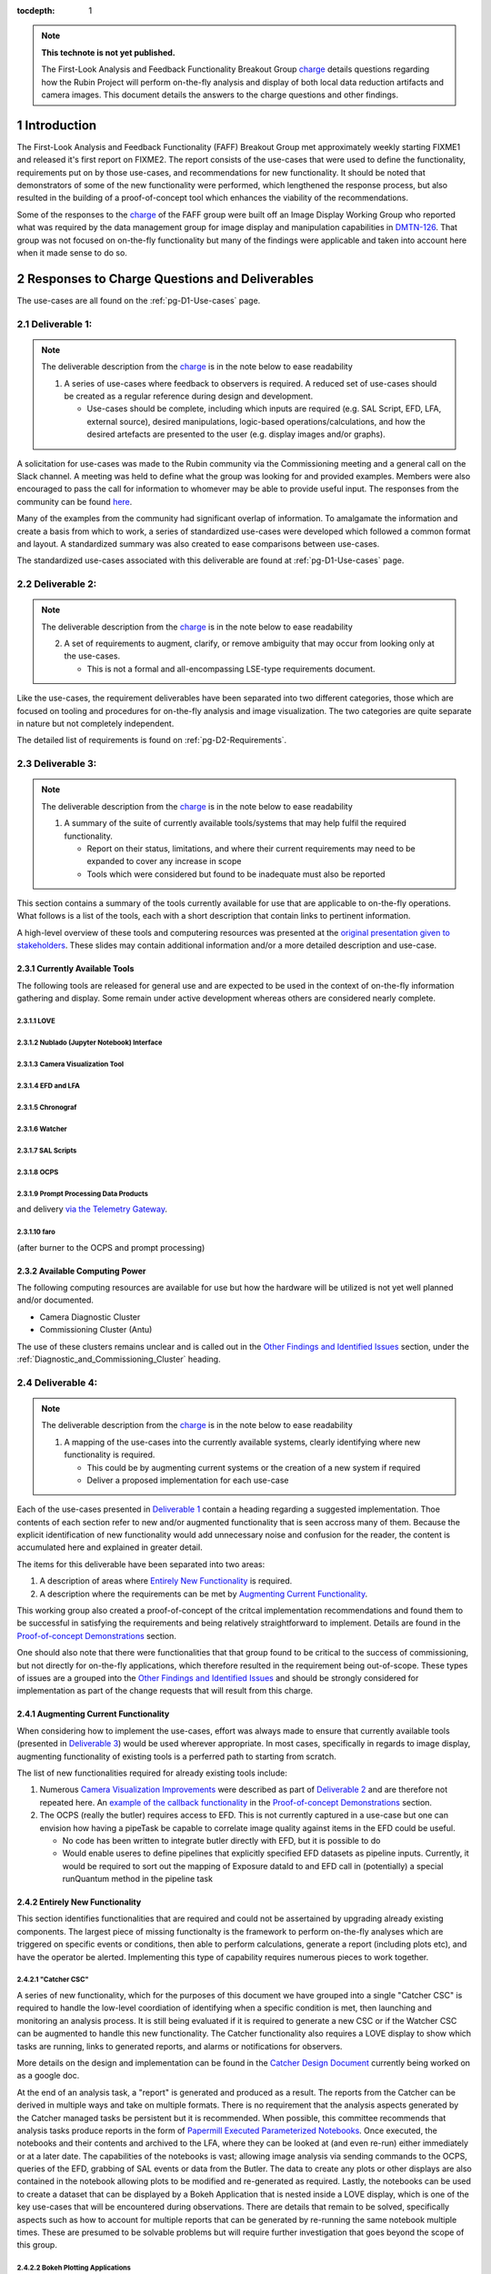 ..
  Technote content.

  See https://developer.lsst.io/restructuredtext/style.html
  for a guide to reStructuredText writing.

  Do not put the title, authors or other metadata in this document;
  those are automatically added.

  Use the following syntax for sections:

  Sections
  ========

  and

  Subsections
  -----------

  and

  Subsubsections
  ^^^^^^^^^^^^^^

  To add images, add the image file (png, svg or jpeg preferred) to the
  _static/ directory. The reST syntax for adding the image is

  .. figure:: /_static/filename.ext
     :name: fig-label

     Caption text.

   Run: ``make html`` and ``open _build/html/index.html`` to preview your work.
   See the README at https://github.com/lsst-sqre/lsst-technote-bootstrap or
   this repo's README for more info.

   Feel free to delete this instructional comment.

:tocdepth: 1

.. Please do not modify tocdepth; will be fixed when a new Sphinx theme is shipped.

.. sectnum::

.. TODO: Delete the note below before merging new content to the main branch.


.. _charge: https://sitcomtn-013.lsst.io/
.. _DMTN-126: https://DMTN-126.lsst.io/
.. _RSP: https://nb.lsst.io/

.. note::

   **This technote is not yet published.**

   The First-Look Analysis and Feedback Functionality Breakout Group `charge`_ details questions regarding how the Rubin Project will perform on-the-fly analysis and display of both local data reduction artifacts and camera images. This document details the answers to the charge questions and other findings.


Introduction
============

The First-Look Analysis and Feedback Functionality (FAFF) Breakout Group met approximately weekly starting FIXME1 and released it's first report on FIXME2.
The report consists of the use-cases that were used to define the functionality, requirements put on by those use-cases, and recommendations for new functionality.
It should be noted that demonstrators of some of the new functionality were performed, which lengthened the response process, but also resulted in the building of a proof-of-concept tool which enhances the viability of the recommendations.

Some of the responses to the `charge`_ of the FAFF group were built off an Image Display Working Group who reported what was required by the data management group for image display and manipulation capabilities in `DMTN-126`_.
That group was not focused on on-the-fly functionality but many of the findings were applicable and taken into account here when it made sense to do so.



Responses to Charge Questions and Deliverables
==============================================

The use-cases are all found on the :ref:`pg-D1-Use-cases` page.

.. _Deliverable 1:

Deliverable 1:
--------------

.. note:: 

   The deliverable description from the `charge`_ is in the note below to ease readability 

   1. A series of use-cases where feedback to observers is required. A reduced set of use-cases should be created as a regular reference during design and development.

      - Use-cases should be complete, including which inputs are required (e.g. SAL Script, EFD, LFA, external source), desired manipulations, logic-based operations/calculations, and how the desired artefacts are presented to the user (e.g. display images and/or graphs).
  
A solicitation for use-cases was made to the Rubin community via the Commissioning meeting and a general call on the Slack channel.
A meeting was held to define what the group was looking for and provided examples.
Members were also encouraged to pass the call for information to whomever may be able to provide useful input.
The responses from the community can be found `here <https://confluence.lsstcorp.org/display/LSSTCOM/2021-05-14+On-the-fly+analysis+for+observers+Meeting+Minutes#id-20210514OntheflyanalysisforobserversMeetingMinutes-On-the-flyAnalysisUse-Cases>`_.

Many of the examples from the community had significant overlap of information.
To amalgamate the information and create a basis from which to work, a series of standardized use-cases were developed which followed a common format and layout.
A standardized summary was also created to ease comparisons between use-cases.

The standardized use-cases associated with this deliverable are found at :ref:`pg-D1-Use-cases` page.

.. _Deliverable 2:

Deliverable 2:
--------------

.. note:: 

   The deliverable description from the `charge`_ is in the note below to ease readability 

   2. A set of requirements to augment, clarify, or remove ambiguity that may occur from looking only at the use-cases.
      
      - This is not a formal and all-encompassing LSE-type requirements document.

Like the use-cases, the requirement deliverables have been separated into two different categories, those which are focused on tooling and procedures for on-the-fly analysis and image visualization.
The two categories are quite separate in nature but not completely independent.

The detailed list of requirements is found on :ref:`pg-D2-Requirements`.


.. _Deliverable 3:

Deliverable 3:
--------------

.. note:: 

   The deliverable description from the `charge`_ is in the note below to ease readability 

   1. A summary of the suite of currently available tools/systems that may help fulfil the required functionality.

      - Report on their status, limitations, and where their current requirements may need to be expanded to cover any increase in scope
      - Tools which were considered but found to be inadequate must also be reported

This section contains a summary of the tools currently available for use that are applicable to on-the-fly operations.
What follows is a list of the tools, each with a short description that contain links to pertinent information.

A high-level overview of these tools and computering resources was presented at the `original presentation given to stakeholders <https://docs.google.com/presentation/d/1i4p-sg42FXtEqGVqIZMeFadWSZZ0Lu_CpoqEafkMfy4/edit#slide=id.gd8dafc0d0d_0_30>`_.
These slides may contain additional information and/or a more detailed description and use-case.

Currently Available Tools
^^^^^^^^^^^^^^^^^^^^^^^^^

The following tools are released for general use and are expected to be used in the context of on-the-fly information gathering and display.
Some remain under active development whereas others are considered nearly complete.

LOVE
''''

.. tiago writing this

Nublado (Jupyter Notebook) Interface
''''''''''''''''''''''''''''''''''''

.. patrick writing this

Camera Visualization Tool
''''''''''''''''''''''''''

.. tony writing this

EFD and LFA
'''''''''''

.. Patrick writing this

Chronograf
''''''''''

.. Patrick writing this

Watcher
'''''''

.. Patrick writing this

SAL Scripts
'''''''''''

.. Patrick writing this

OCPS
'''''''

.. Patrick writing this


Prompt Processing Data Products
'''''''''''''''''''''''''''''''

and delivery `via the Telemetry Gateway <https://docushare.lsst.org/docushare/dsweb/Get/LSE-72#%5B%7B%22num%22%3A54%2C%22gen%22%3A0%7D%2C%7B%22name%22%3A%22XYZ%22%7D%2C69%2C205%2C0%5D>`_.

.. Patrick writing this

faro
'''''''

(after burner to the OCPS and prompt processing)

.. Keith writing this


Available Computing Power
^^^^^^^^^^^^^^^^^^^^^^^^^

.. Robert writing this

The following computing resources are available for use but how the hardware will be utilized is not yet well planned and/or documented.

- Camera Diagnostic Cluster
- Commissioning Cluster (Antu)
   

The use of these clusters remains unclear and is called out in the `Other Findings and Identified Issues`_ section, under the :ref:`Diagnostic_and_Commissioning_Cluster` heading.


.. _Deliverable 4:

Deliverable 4:
--------------

.. note:: 

   The deliverable description from the `charge`_ is in the note below to ease readability 

   1. A mapping of the use-cases into the currently available systems, clearly identifying where new functionality is required.

      - This could be by augmenting current systems or the creation of a new system if required
      - Deliver a proposed implementation for each use-case

Each of the use-cases presented in `Deliverable 1`_ contain a heading regarding a suggested implementation.
Thoe contents of each section refer to new and/or augmented functionality that is seen accross many of them.
Because the explicit identification of new functionality would add unnecessary noise and confusion for the reader, the content is accumulated here and explained in greater detail.

The items for this deliverable have been separated into two areas:

#. A description of areas where `Entirely New Functionality`_ is required.
#. A description where the requirements can be met by `Augmenting Current Functionality`_.

This working group also created a proof-of-concept of the critcal implementation recommendations and found them to be successful in satisfying the requirements and being relatively straightforward to implement.
Details are found in the `Proof-of-concept Demonstrations`_ section.

One should also note that there were functionalities that that group found to be critical to the success of commissioning, but not directly for on-the-fly applications, which therefore resulted in the requirement being out-of-scope. 
These types of issues are a grouped into the `Other Findings and Identified Issues`_ and should be strongly considered for implementation as part of the change requests that will result from this charge.


Augmenting Current Functionality
^^^^^^^^^^^^^^^^^^^^^^^^^^^^^^^^

When considering how to implement the use-cases, effort was always made to ensure that currently available tools (presented in `Deliverable 3`_) would be used wherever appropriate.
In most cases, specifically in regards to image display, augmenting functionality of existing tools is a perferred path to starting from scratch.

The list of new functionalities required for already existing tools include:

#. Numerous `Camera Visualization Improvements <pg-D2-Requirements_for_image_display>`_ were described as part of `Deliverable 2`_ and are therefore not repeated here.
   An `example of the callback functionality <demo_callback>`_ in the `Proof-of-concept Demonstrations`_ section.
#. The OCPS (really the butler) requires access to EFD. This is not currently captured in a use-case but one can envision how having a pipeTask be capable to correlate image quality against items in the EFD could be useful.

   - No code has been written to integrate butler directly with EFD, but it is possible to do
   - Would enable useres to define pipelines that explicitly specified EFD datasets as pipeline inputs. 
     Currently, it would be required to sort out the mapping of Exposure dataId to and EFD call in (potentially) a special runQuantum method in the pipeline task
  

Entirely New Functionality
^^^^^^^^^^^^^^^^^^^^^^^^^^

This section identifies functionalities that are required and could not be assertained by upgrading already existing components.
The largest piece of missing functionalty is the framework to perform on-the-fly analyses which are triggered on specific events or conditions, then able to perform calculations, generate a report (including plots etc), and have the operator be alerted.
Implementing this type of capability requires numerous pieces to work together.


"Catcher CSC"
'''''''''''''

A series of new functionality, which for the purposes of this document we have grouped into a single "Catcher CSC" is required to handle the low-level coordiation of identifying when a specific condition is met, then launching and monitoring an analysis process.
It is still being evaluated if it is required to generate a new CSC or if the Watcher CSC can be augmented to handle this new functionality. 
The Catcher functionality also requires a LOVE display to show which tasks are running, links to generated reports, and alarms or notifications for observers.

More details on the design and implementation can be found in the `Catcher Design Document <https://docs.google.com/document/d/1mbmfqjebOuHIV8CwC7jFHcFKCRMtyBDHPXeGfBO1EPE/edit#>`_ currently being worked on as a google doc.

At the end of an analysis task, a "report" is generated and produced as a result.
The reports from the Catcher can be derived in multiple ways and take on multiple formats.
There is no requirement that the analysis aspects generated by the Catcher managed tasks be persistent but it is recommended.
When possible, this committee recommends that analysis tasks produce reports in the form of `Papermill Executed Parameterized Notebooks`_.
Once executed, the notebooks and their contents and archived to the LFA, where they can be looked at (and even re-run) either immediately or at a later date.
The capabilities of the notebooks is vast; allowing image analysis via sending commands to the OCPS, queries of the EFD, grabbing of SAL events or data from the Butler.
The data to create any plots or other displays are also contained in the notebook allowing plots to be modified and re-generated as required.
Lastly, the notebooks can be used to create a dataset that can be displayed by a Bokeh Application that is nested inside a LOVE display, which is one of the key use-cases that will be encountered during observations.
There are details that remain to be solved, specifically aspects such as how to account for multiple reports that can be generated by re-running the same notebook multiple times.
These are presumed to be solvable problems but will require further investigation that goes beyond the scope of this group.


Bokeh Plotting Applications
''''''''''''''''''''''''''''
.. simon will write this


Bokeh Applications are extremely flexible in design and can render data from multiple sources if configured to do so.
This includes SAL events, Butler served information, or files from the LFA.
The apps can then create dynamic (or static) plots, display images, or even be setup to send commands to move the telescope based on a calculation (e.g. offsetting to a star).
One major advantage of Bokeh is that the very high majority of the application can be developed inside a notebook.
Once functioning as expected, it can be ported to a python file with minimal intervention required.
One caveat is that they can only be used where they are deployed.
Should they wish to be used at the Rubin Science Platform (`RSP`_) for instance, they will need to be deployed there as well (and obviously any SAL commands will not work).

- Explain why Bokeh was chosen, ability to be inserted into LOVE, fulfills all requirements and satisfies :ref:`pg-D2-Figure_Generation_Requirements`.
- Add a sentence about other considered options and why they were dropped.
- Implementation of on-the-fly architecture requires Bokeh to be installed in all development and analysis environments (e.g. the RSP).

   - Draft how to turn a notebook-based Bokeh "plot" into an app (see `Simon's draft <https://gist.github.com/SimonKrughoff/cc02f873a2a1518161d3f3a1839be4a5>`_)
   - Draft how to embed said App into LOVE 
   - Examples of Bokeh apps and their use is found in the `Proof-of-concept Demonstrations`_ section. 


Papermill Executed Parameterized Notebooks
'''''''''''''''''''''''''''''''''''''''''''

.. tiago will write this

- Suggested implementation for creating on-the-fly reports and re-runable notebooks that will store the parameters used for the execution and generation of plots etc.
- These will be published to the LFA
- Possible to perform SAL commands (or get events etc) from the notebook.
  Can also send information to Bokeh app (if Bokeh app is configured to do so)
- Can (and should) be unit tested

- TO DO
  - Work flow which includes an "easy" example of how to derive/calculate a property, then create+deploy and App, then send an alert to an observer
  - Appropriate repos and instructions

.. 
   .. important::

      The mapping and implementation for each use-case assumes that the tools described in `Deliverable 5`_ and the additional required functionalities described in `Deliverable 6`_ have been incorporated.
      It may be useful to read those sections before this one.

      The response to this deliverable is found in each of the use-cases.

.. _Deliverable 5:

Deliverable 5:
--------------

.. note:: 

   The deliverable description from the `charge`_ is in the note below to ease readability 

   1.  A prioritized list of tasks to build-out the new functionalities with recommended end-dates. 
       - These dates shall correspond to integration milestones.


This will be a prioritized list of which functionalities should be implemented in which order.
Note that the requirements are already prioritized to a degree and will help inform this.


.. _Other Findings and Identified Issues:

Other Findings and Identified Issues
====================================

During the existance of this working group, numerous items were identified as problematic and needing to be addressed but either were not well fit to a charge question or fell out of the scope of the charge.
This section contains information regarding numerous issues which were identified and require attention.

The recommendation of this committee is that a follow-up committee be created to address these items as they are required to successfully commission the observatory.

.. _Diagnostic_and_Commissioning_Cluster:

Diagnostic And Commissioning Cluster Usage Needs Definition
-----------------------------------------------------------

This working group was not able to find any documented strategy on how the commissioning and diagnostic clusters are to be used during commissioning and the survey.
High-level descriptions exist from early in the project, however they are not sufficient to build out the system and do not take into account much of the as-built software and hardware capabilities.
Although beyond the scope of this working group, it is strongly suggested that a strategy be developed that identifies and documents the use-cases, specifically in regards to the differences between how calibration and on-sky data is handled.
Currently, the camera diagnostic cluster hardware is on the summit but not being used, largely in part due to a lack of definition of it's use-cases and how it is to interact within the global data analysis workflow of the Rubin Observatory, including whether or not DM tooling must be supported.


Camera Visualization Tool Functionality Limitations for General Commissioning
-----------------------------------------------------------------------------

The Camera Visualization Tool, once augmented with the new specifications, will be sufficient for on-the-fly applications but will not be able to satisfy many of the more general commissioning use-cases. 
The most obvious example is the ability to display and interact with full-frame images once they arrive at NCSA.
Because the committee was formed to look only at on-the-fly analyses, the following specifications are out of scope, however, for the general commissioning effort to be successful the following functionalities will need to be implemented, or covered by a different suite of tooling.

.. note::

   The items presented here do *not* form a complete set of specifications for general commissioning.
   They account for merely a subset that we identified as not specifically required for on-the-fly analysis at the mountain top.
   If the capabilites were in place, then the on-the-fly users would certainly take advantage of them.

FAFF-REQ-014
^^^^^^^^^^^^

**Specification:** The camera visualization tool shall support being deployed in places where historical data is available.

**Rationale:** This will need to be available to people using the `RSP`_ and commissioning cluster.
The general commissioning / SV use case is to be able to examine aspects of image quality that cross detector boundaries (e.g., stray and scattered light, satellite trails, pervasive issues across detectors) for which full focal plane visualization is critical. 
Of course, these studies will involve looking at images that date back in time, and therefore will need to be executed from the RSP (or other processing center).
This could be useful even for summit operations if it allows display of historic images (for comparison with new images).
The historical data on the summit is currently limited to 30 days.

**Priority: 1**

**Current shortcomings:** Firefly may not meet all of the requirements for all image visualization, specifically in regards to full-frame visualization.
Deployment not nested into current `RSP`_ deployment strategy.
It requires a mechanism to locate the data for a given obsid, but this is also presumably be possible. 

**Applicable Use-cases:** Rapid per sensor image display and inspection.

**Suggested Implementation to fulfill requirement:** 
Deploy the camera visualization tool and Bokeh apps as part of the standard `RSP`_ packaging.
Installing the camera image visualization server at the USDC (SLAC) is certainly feasible. 


FAFF-REQ-026
^^^^^^^^^^^^

**Specification:** The display tool should be able to display data obtained from the butler, or obtained from a users interactive Jupyter session

**Rationale:** Displaying images with full DM ISR applied, co-added images etc.
This is required to perform much of the post on-the-fly analysis during commissioning.


**Priority:** 1

**Current shortcomings:** DM has an abstract image visualization interface (afw). 
Needs to be evaluated to see if this could be used to meet all the requirements.

**Applicable Use-cases:** 

**Suggested Implementation to fulfill requirement:** 

FAFF-REQ-036
^^^^^^^^^^^^

**Specification:** Ability to overlay markings at user-provided pixel positions

**Rationale:** Used to indicate which sources are used in PSF analysis, blends, from catalogs etc.

**Priority:** 1

**Current shortcomings:** Currently unable to interface to DM (essentially the butler, pre-req is FAFF-REQ-026_) 

**Applicable Use-cases:**

**Suggested Implementation to fulfill requirement:**


FAFF-REQ-017
^^^^^^^^^^^^

**Specification:** Ability to choose between minimal ISR versus some more sophisticated ISR (for example, the calexp images served from a butler)

**Rationale:** 

**Priority:**

**Current shortcomings:** Currently unable to interface to DM (butler) 

**Applicable Use-cases:**

**Suggested Implementation to fulfill requirement:**


Proof-of-concept Demonstrations
===============================

To confirm the recommendations of this committee, several examples were created to provide a proof-of-concept and help identify details regarding implementation.
The examples in the following subsections were proven using data from the summit from previous AuxTel runs.
However, due to the recent power losses at the summit, there has been no new data in the last 30-days and therefore they are not presently able to show data.
This will be remedied once data starts flowing again and further screenshots and evidence of their functionality will be provided.


.. _demo_jitter:

Creation and display of the Jitter Plots in Bokeh
-------------------------------------------------

- Link to jitter app
- Also link to code where it is hosted
- Add paragraph about deployment of the App.

.. _demo_offset:

Creation of offset measurements in Bokeh
----------------------------------------

- Show screenshots and link to example code for application
- Also include (in the text) that it's possible to put in telescope commands in the GUI


.. _demo_callback:
Offsetting example using Camera Visualiation Tool Callback
----------------------------------------------------------

This is currently an action item of a example of what can be done when requirement :ref:`FAFF-REQ-025` is implemented and will be populated once completed.



TO DO BEFORE FINAL REPORT SUBMISSION
====================================

.. important::

   Remove this section before submitting

- Remove FIXME and TBRs
- Move confluence content into this technote where appropriate. 
  Prints of PDFs may be sufficient.

.. .. rubric:: References

.. Make in-text citations with: :cite:`bibkey`.

.. .. bibliography:: local.bib lsstbib/books.bib lsstbib/lsst.bib lsstbib/lsst-dm.bib lsstbib/refs.bib lsstbib/refs_ads.bib
..    :style: lsst_aa
